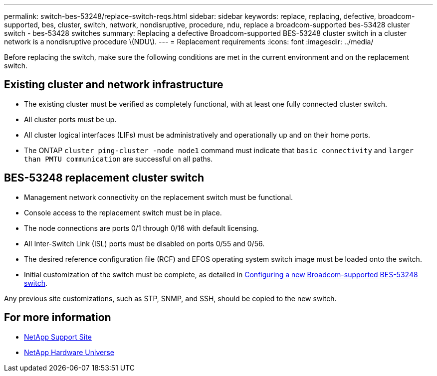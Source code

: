 ---
permalink: switch-bes-53248/replace-switch-reqs.html
sidebar: sidebar
keywords: replace, replacing, defective, broadcom-supported, bes, cluster, switch, network, nondisruptive, procedure, ndu, replace a broadcom-supported bes-53428 cluster switch - bes-53428 switches
summary: Replacing a defective Broadcom-supported BES-53248 cluster switch in a cluster network is a nondisruptive procedure \(NDU\).
---
= Replacement requirements
:icons: font
:imagesdir: ../media/

[.lead]
Before replacing the switch, make sure the following conditions are met in the current environment and on the replacement switch.

== Existing cluster and network infrastructure

 * The existing cluster must be verified as completely functional, with at least one fully connected cluster switch.
 * All cluster ports must be up.
 * All cluster logical interfaces (LIFs) must be administratively and operationally up and on their home ports.
 * The ONTAP `cluster ping-cluster -node node1` command must indicate that `basic connectivity` and `larger than PMTU communication` are successful on all paths.

== BES-53248 replacement cluster switch

 * Management network connectivity on the replacement switch must be functional.
 * Console access to the replacement switch must be in place.
 * The node connections are ports 0/1 through 0/16 with default licensing.
 * All Inter-Switch Link (ISL) ports must be disabled on ports 0/55 and 0/56.
 * The desired reference configuration file (RCF) and EFOS operating system switch image must be loaded onto the switch.
 * Initial customization of the switch must be complete, as detailed in xref:configure-new-switch.adoc[Configuring a new Broadcom-supported BES-53248 switch].

Any previous site customizations, such as STP, SNMP, and SSH, should be copied to the new switch.

== For more information

* https://mysupport.netapp.com/[NetApp Support Site^]

* https://hwu.netapp.com/[NetApp Hardware Universe^]
